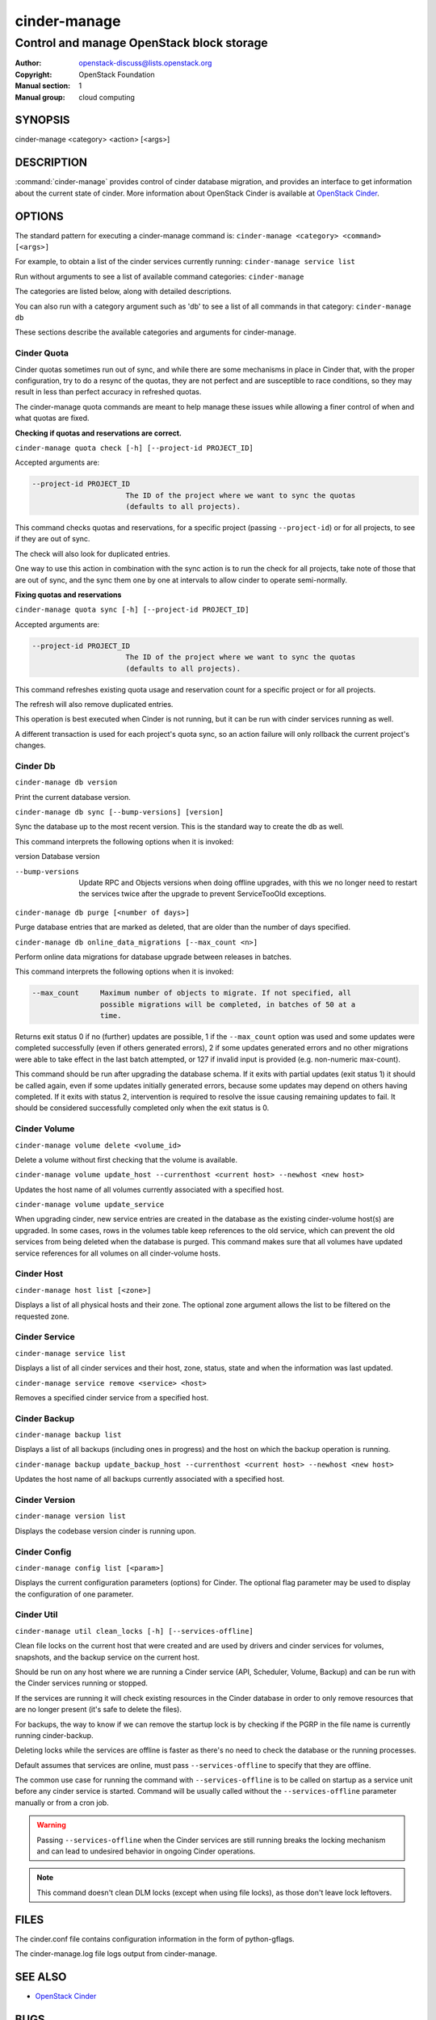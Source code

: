 =============
cinder-manage
=============

------------------------------------------
Control and manage OpenStack block storage
------------------------------------------

:Author: openstack-discuss@lists.openstack.org
:Copyright: OpenStack Foundation
:Manual section: 1
:Manual group: cloud computing

SYNOPSIS
========

cinder-manage <category> <action> [<args>]

DESCRIPTION
===========

:command:`cinder-manage` provides control of cinder database migration,
and provides an interface to get information about the current state
of cinder.
More information about OpenStack Cinder is available at `OpenStack
Cinder <https://docs.openstack.org/cinder/latest/>`_.

OPTIONS
=======

The standard pattern for executing a cinder-manage command is:
``cinder-manage <category> <command> [<args>]``

For example, to obtain a list of the cinder services currently running:
``cinder-manage service list``

Run without arguments to see a list of available command categories:
``cinder-manage``

The categories are listed below, along with detailed descriptions.

You can also run with a category argument such as 'db' to see a list of all
commands in that category:
``cinder-manage db``

These sections describe the available categories and arguments for
cinder-manage.

Cinder Quota
~~~~~~~~~~~~

Cinder quotas sometimes run out of sync, and while there are some mechanisms
in place in Cinder that, with the proper configuration, try to do a resync
of the quotas, they are not perfect and are susceptible to race conditions,
so they may result in less than perfect accuracy in refreshed quotas.

The cinder-manage quota commands are meant to help manage these issues while
allowing a finer control of when and what quotas are fixed.

**Checking if quotas and reservations are correct.**

``cinder-manage quota check [-h] [--project-id PROJECT_ID]``

Accepted arguments are:

.. code-block:: console

   --project-id PROJECT_ID
                         The ID of the project where we want to sync the quotas
                         (defaults to all projects).

This command checks quotas and reservations, for a specific project (passing
``--project-id``) or for all projects, to see if they are out of sync.

The check will also look for duplicated entries.

One way to use this action in combination with the sync action is to run the
check for all projects, take note of those that are out of sync, and the sync
them one by one at intervals to allow cinder to operate semi-normally.

**Fixing quotas and reservations**

``cinder-manage quota sync [-h] [--project-id PROJECT_ID]``

Accepted arguments are:

.. code-block:: console

  --project-id PROJECT_ID
                        The ID of the project where we want to sync the quotas
                        (defaults to all projects).

This command refreshes existing quota usage and reservation count for a
specific project or for all projects.

The refresh will also remove duplicated entries.

This operation is best executed when Cinder is not running, but it can
be run with cinder services running as well.

A different transaction is used for each project's quota sync, so an action
failure will only rollback the current project's changes.

Cinder Db
~~~~~~~~~

``cinder-manage db version``

Print the current database version.

``cinder-manage db sync [--bump-versions] [version]``

Sync the database up to the most recent version. This is the standard way to
create the db as well.

This command interprets the following options when it is invoked:

version          Database version

--bump-versions  Update RPC and Objects versions when doing offline
                 upgrades, with this we no longer need to restart the
                 services twice after the upgrade to prevent ServiceTooOld
                 exceptions.

``cinder-manage db purge [<number of days>]``

Purge database entries that are marked as deleted, that are older than the
number of days specified.

``cinder-manage db online_data_migrations [--max_count <n>]``

Perform online data migrations for database upgrade between releases in
batches.

This command interprets the following options when it is invoked:

.. code-block:: console

   --max_count     Maximum number of objects to migrate. If not specified, all
                   possible migrations will be completed, in batches of 50 at a
                   time.

Returns exit status 0 if no (further) updates are possible, 1 if the
``--max_count`` option was used and some updates were completed successfully
(even if others generated errors), 2 if some updates generated errors and no
other migrations were able to take effect in the last batch attempted, or 127
if invalid input is provided (e.g. non-numeric max-count).

This command should be run after upgrading the database schema. If it exits
with partial updates (exit status 1) it should be called again, even if some
updates initially generated errors, because some updates may depend on others
having completed. If it exits with status 2, intervention is required to
resolve the issue causing remaining updates to fail. It should be considered
successfully completed only when the exit status is 0.

Cinder Volume
~~~~~~~~~~~~~

``cinder-manage volume delete <volume_id>``

Delete a volume without first checking that the volume is available.

``cinder-manage volume update_host --currenthost <current host>
--newhost <new host>``

Updates the host name of all volumes currently associated with a specified
host.

``cinder-manage volume update_service``

When upgrading cinder, new service entries are created in the database as the
existing cinder-volume host(s) are upgraded. In some cases, rows in the
volumes table keep references to the old service, which can prevent the old
services from being deleted when the database is purged. This command makes
sure that all volumes have updated service references for all volumes on all
cinder-volume hosts.

Cinder Host
~~~~~~~~~~~

``cinder-manage host list [<zone>]``

Displays a list of all physical hosts and their zone.  The optional zone
argument allows the list to be filtered on the requested zone.

Cinder Service
~~~~~~~~~~~~~~

``cinder-manage service list``

Displays a list of all cinder services and their host, zone, status, state and
when the information was last updated.

``cinder-manage service remove <service> <host>``

Removes a specified cinder service from a specified host.

Cinder Backup
~~~~~~~~~~~~~

``cinder-manage backup list``

Displays a list of all backups (including ones in progress) and the host on
which the backup operation is running.

``cinder-manage backup update_backup_host --currenthost <current host>
--newhost <new host>``

Updates the host name of all backups currently associated with a specified
host.

Cinder Version
~~~~~~~~~~~~~~

``cinder-manage version list``

Displays the codebase version cinder is running upon.

Cinder Config
~~~~~~~~~~~~~

``cinder-manage config list [<param>]``

Displays the current configuration parameters (options) for Cinder. The
optional flag parameter may be used to display the configuration of one
parameter.

Cinder Util
~~~~~~~~~~~

``cinder-manage util clean_locks [-h] [--services-offline]``

Clean file locks on the current host that were created and are used by drivers
and cinder services for volumes, snapshots, and the backup service on the
current host.

Should be run on any host where we are running a Cinder service (API,
Scheduler, Volume, Backup) and can be run with the Cinder services running or
stopped.

If the services are running it will check existing resources in the Cinder
database in order to only remove resources that are no longer present (it's
safe to delete the files).

For backups, the way to know if we can remove the startup lock is by checking
if the PGRP in the file name is currently running cinder-backup.

Deleting locks while the services are offline is faster as there's no need to
check the database or the running processes.

Default assumes that services are online, must pass ``--services-offline`` to
specify that they are offline.

The common use case for running the command with ``--services-offline`` is to
be called on startup as a service unit before any cinder service is started.
Command will be usually called without the ``--services-offline`` parameter
manually or from a cron job.

.. warning::

   Passing ``--services-offline`` when the Cinder services are still running
   breaks the locking mechanism and can lead to undesired behavior in ongoing
   Cinder operations.

.. note::

   This command doesn't clean DLM locks (except when using file locks), as
   those don't leave lock leftovers.

FILES
=====

The cinder.conf file contains configuration information in the form of
python-gflags.

The cinder-manage.log file logs output from cinder-manage.

SEE ALSO
========

* `OpenStack Cinder <https://docs.openstack.org/cinder/latest/>`__

BUGS
====

* Cinder is hosted on Launchpad so you can view current bugs at `Bugs :
  Cinder <https://bugs.launchpad.net/cinder/>`__
